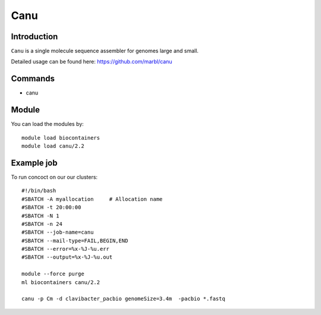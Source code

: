 .. _backbone-label:  

Canu
============================== 

Introduction
~~~~~~~
``Canu`` is a single molecule sequence assembler for genomes large and small.

Detailed usage can be found here: https://github.com/marbl/canu


Commands
~~~~~~
- canu

Module
~~~~~~~
You can load the modules by::

    module load biocontainers
    module load canu/2.2

Example job
~~~~~~
To run concoct on our our clusters::

    #!/bin/bash
    #SBATCH -A myallocation     # Allocation name 
    #SBATCH -t 20:00:00
    #SBATCH -N 1
    #SBATCH -n 24
    #SBATCH --job-name=canu
    #SBATCH --mail-type=FAIL,BEGIN,END
    #SBATCH --error=%x-%J-%u.err
    #SBATCH --output=%x-%J-%u.out

    module --force purge
    ml biocontainers canu/2.2
    
    canu -p Cm -d clavibacter_pacbio genomeSize=3.4m  -pacbio *.fastq
